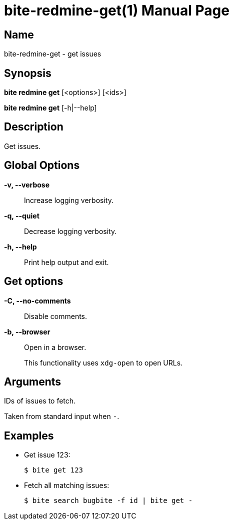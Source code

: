 = bite-redmine-get(1)
:doctype: manpage
:man-linkstyle: pass:[blue R < >]

== Name

bite-redmine-get - get issues

== Synopsis

*bite redmine get* [<options>] [<ids>]

*bite redmine get* [-h|--help]

== Description

Get issues.

== Global Options

*-v, --verbose*::
    Increase logging verbosity.

*-q, --quiet*::
    Decrease logging verbosity.

*-h, --help*::
    Print help output and exit.

== Get options

*-C, --no-comments*::
    Disable comments.

*-b, --browser*::
    Open in a browser.
+
This functionality uses `xdg-open` to open URLs.

== Arguments

IDs of issues to fetch.

Taken from standard input when `-`.

== Examples

- Get issue 123:
+
----
$ bite get 123
----

- Fetch all matching issues:
+
----
$ bite search bugbite -f id | bite get -
----
